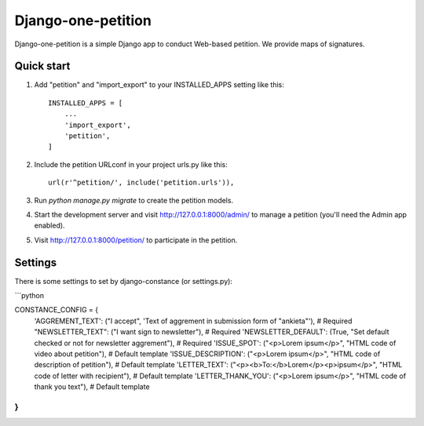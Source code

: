 =====
Django-one-petition
=====

Django-one-petition is a simple Django app to conduct Web-based petition. We provide maps of signatures.


Quick start
-----------

1. Add "petition" and "import_export" to your INSTALLED_APPS setting like this::

    INSTALLED_APPS = [
        ...
	'import_export',
        'petition',
    ]

2. Include the petition URLconf in your project urls.py like this::

    url(r'^petition/', include('petition.urls')),

3. Run `python manage.py migrate` to create the petition models.

4. Start the development server and visit http://127.0.0.1:8000/admin/
   to manage a petition (you'll need the Admin app enabled).

5. Visit http://127.0.0.1:8000/petition/ to participate in the petition.

Settings
-----------

There is some settings to set by django-constance (or settings.py):

```python

CONSTANCE_CONFIG = {
    'AGGREMENT_TEXT': ("I accept", 'Text of aggrement in submission form of "ankieta"'),  # Required
    "NEWSLETTER_TEXT": ("I want sign to newsletter"),  # Required
    'NEWSLETTER_DEFAULT': (True, "Set default checked or not for newsletter aggrement"),  # Required
    'ISSUE_SPOT': ("<p>Lorem ipsum</p>", "HTML code of video about petition"),  # Default template
    'ISSUE_DESCRIPTION': ("<p>Lorem ipsum</p>", "HTML code of description of petition"),  # Default template
    'LETTER_TEXT': ("<p><b>To:</b>Lorem</p><p>ipsum</p>", "HTML code of letter with recipient"),  # Default template
    'LETTER_THANK_YOU': ("<p>Lorem ipsum</p>", "HTML code of thank you text"),  # Default template
}
```
